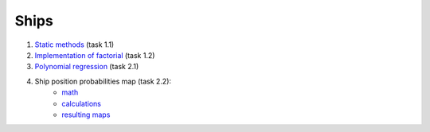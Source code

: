 Ships
=====

#. `Static methods`_ (task 1.1)
#. `Implementation of factorial`_ (task 1.2)
#. `Polynomial regression`_ (task 2.1)
#. Ship position probabilities map (task 2.2):
    - `math`_
    - `calculations`_
    - `resulting maps`_

.. _Static methods:
    https://github.com/char-lie/ships-python/blob/master/static.rst
.. _Polynomial regression:
    https://github.com/char-lie/ships-python/blob/master/regression.ipynb
.. _Implementation of factorial:
    https://github.com/char-lie/ships-python/blob/master/factorial.ipynb
.. _math:
    https://github.com/char-lie/ships-python/blob/master/predicting_ship.ipynb
.. _calculations:
    https://github.com/char-lie/ships-python/blob/master/predict_ship.ipynb
.. _resulting maps:
    https://github.com/char-lie/ships-python/blob/master/ship_plots.ipynb
